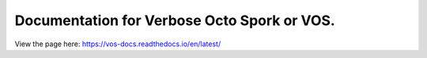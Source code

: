 Documentation for Verbose Octo Spork or VOS.
======================================
View the page here: https://vos-docs.readthedocs.io/en/latest/
